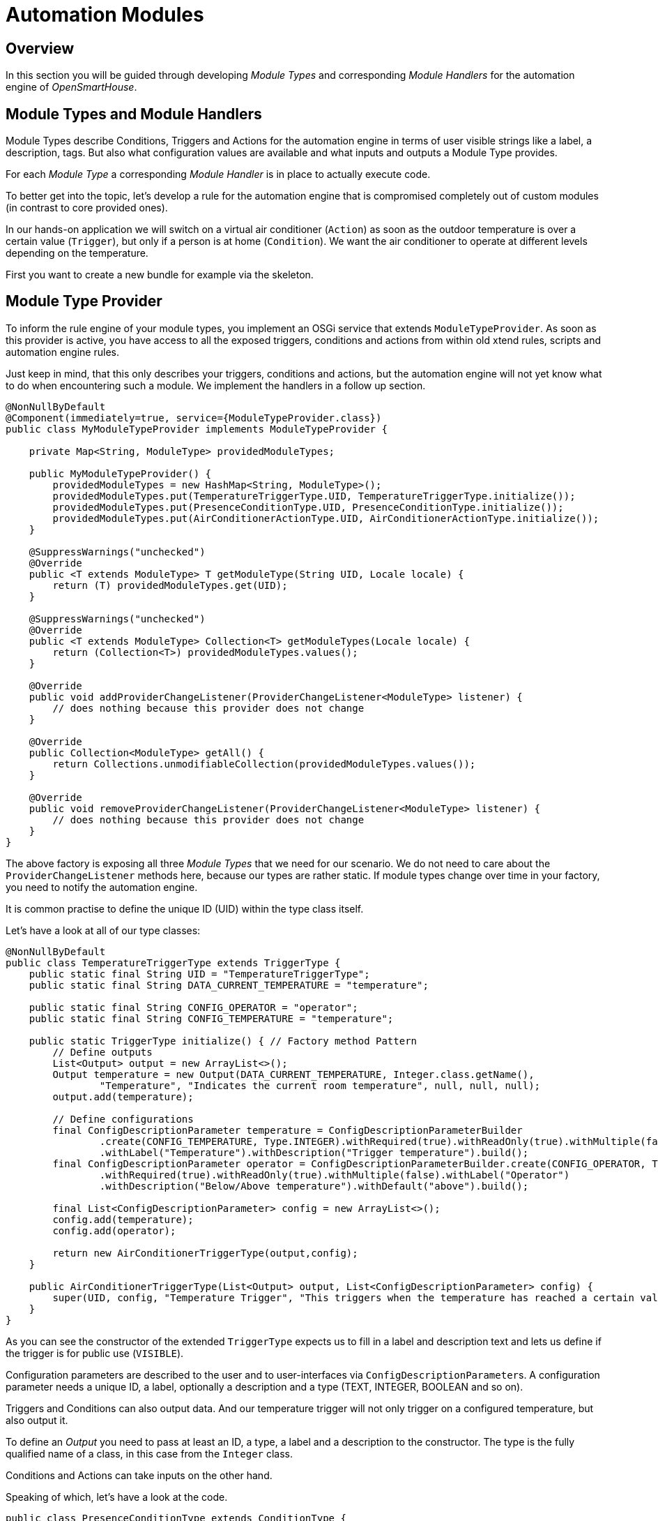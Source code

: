 = Automation Modules

== Overview

In this section you will be guided through developing _Module Types_ and corresponding _Module Handlers_ for the automation engine of _OpenSmartHouse_.

== Module Types and Module Handlers

Module Types describe Conditions, Triggers and Actions for the automation engine in terms of user visible strings like a label, a description, tags.
But also what configuration values are available and what inputs and outputs a Module Type provides.

For each _Module Type_ a corresponding _Module Handler_ is in place to actually execute code.

To better get into the topic, let's develop a rule for the automation engine that is compromised completely out of custom modules (in contrast to core provided ones).

In our hands-on application we will switch on a virtual air conditioner (`Action`) as soon as the outdoor temperature is over a certain value (`Trigger`), but only if a person is at home (`Condition`).
We want the air conditioner to operate at different levels depending on the temperature.

First you want to create a new bundle for example via the skeleton.

== Module Type Provider

To inform the rule engine of your module types, you implement an OSGi service that extends `ModuleTypeProvider`.
As soon as this provider is active, you have access to all the exposed triggers, conditions and actions from
within old xtend rules, scripts and automation engine rules.

Just keep in mind, that this only describes your triggers, conditions and actions,
but the automation engine will not yet know what to do when encountering such a module.
We implement the handlers in a follow up section.

```java
@NonNullByDefault
@Component(immediately=true, service={ModuleTypeProvider.class})
public class MyModuleTypeProvider implements ModuleTypeProvider {

    private Map<String, ModuleType> providedModuleTypes;

    public MyModuleTypeProvider() {
        providedModuleTypes = new HashMap<String, ModuleType>();
        providedModuleTypes.put(TemperatureTriggerType.UID, TemperatureTriggerType.initialize());
        providedModuleTypes.put(PresenceConditionType.UID, PresenceConditionType.initialize());
        providedModuleTypes.put(AirConditionerActionType.UID, AirConditionerActionType.initialize());
    }

    @SuppressWarnings("unchecked")
    @Override
    public <T extends ModuleType> T getModuleType(String UID, Locale locale) {
        return (T) providedModuleTypes.get(UID);
    }

    @SuppressWarnings("unchecked")
    @Override
    public <T extends ModuleType> Collection<T> getModuleTypes(Locale locale) {
        return (Collection<T>) providedModuleTypes.values();
    }

    @Override
    public void addProviderChangeListener(ProviderChangeListener<ModuleType> listener) {
        // does nothing because this provider does not change
    }

    @Override
    public Collection<ModuleType> getAll() {
        return Collections.unmodifiableCollection(providedModuleTypes.values());
    }

    @Override
    public void removeProviderChangeListener(ProviderChangeListener<ModuleType> listener) {
        // does nothing because this provider does not change
    }
}
```

The above factory is exposing all three _Module Types_ that we need for our scenario.
We do not need to care about the `ProviderChangeListener` methods here, because our types are rather static.
If module types change over time in your factory, you need to notify the automation engine.

It is common practise to define the unique ID (UID) within the type class itself.

Let's have a look at all of our type classes:

```java
@NonNullByDefault
public class TemperatureTriggerType extends TriggerType {
    public static final String UID = "TemperatureTriggerType";
    public static final String DATA_CURRENT_TEMPERATURE = "temperature";

    public static final String CONFIG_OPERATOR = "operator";
    public static final String CONFIG_TEMPERATURE = "temperature";

    public static TriggerType initialize() { // Factory method Pattern
        // Define outputs
        List<Output> output = new ArrayList<>();
        Output temperature = new Output(DATA_CURRENT_TEMPERATURE, Integer.class.getName(),
                "Temperature", "Indicates the current room temperature", null, null, null);
        output.add(temperature);

        // Define configurations
        final ConfigDescriptionParameter temperature = ConfigDescriptionParameterBuilder
                .create(CONFIG_TEMPERATURE, Type.INTEGER).withRequired(true).withReadOnly(true).withMultiple(false)
                .withLabel("Temperature").withDescription("Trigger temperature").build();
        final ConfigDescriptionParameter operator = ConfigDescriptionParameterBuilder.create(CONFIG_OPERATOR, Type.TEXT)
                .withRequired(true).withReadOnly(true).withMultiple(false).withLabel("Operator")
                .withDescription("Below/Above temperature").withDefault("above").build();

        final List<ConfigDescriptionParameter> config = new ArrayList<>();
        config.add(temperature);
        config.add(operator);

        return new AirConditionerTriggerType(output,config);
    }

    public AirConditionerTriggerType(List<Output> output, List<ConfigDescriptionParameter> config) {
        super(UID, config, "Temperature Trigger", "This triggers when the temperature has reached a certain value", null, Visibility.VISIBLE, output);
    }
}
```

As you can see the constructor of the extended `TriggerType` expects us to fill in a label and description text and lets us define if the trigger is for public use (`VISIBLE`).

Configuration parameters are described to the user and to user-interfaces via ``ConfigDescriptionParameter``s.
A configuration parameter needs a unique ID, a label, optionally a description and a type (TEXT, INTEGER, BOOLEAN and so on).

Triggers and Conditions can also output data.
And our temperature trigger will not only trigger on a configured temperature, but also output it.

To define an _Output_ you need to pass at least an ID, a type, a label and a description to the constructor.
The type is the fully qualified name of a class, in this case from the `Integer` class.

Conditions and Actions can take inputs on the other hand.

Speaking of which, let's have a look at the code.

```java
public class PresenceConditionType extends ConditionType {
   public static final String UID = "PresenceConditionType";
   public static final String DATA_PRESENCE = "presence";
   public static final String CONFIG_PRESENCE_ITEM = "presence";

   public static ConditionType initialize() {
      List<ConfigDescriptionParameter> config = new ArrayList<>();

      ConfigDescriptionParameter presenceItemConfig;
      presenceItemConfig = ConfigDescriptionParameterBuilder.create(CONFIG_PRESENCE_ITEM, Type.TEXT)
         .withRequired(true).withReadOnly(true).withMultiple(false).withLabel("Presence item")
         .withDescription("The item that decides if this condition is satisfied").build();

      config.add(presenceItemConfig);

      List<Input> input = new ArrayList<>();

      List<Output> output = new ArrayList<>();
      Output state = new Output(DATA_PRESENCE, "State", "Presence",
         "Indicates the state of the presence detector via an ON or OFF", null, null, null);
      output.add(state);

      return new PresenceConditionType(config, input, output);
   }

   public PresenceConditionType(List<ConfigDescriptionParameter> config, List<Input> input, List<Input> output) {
      super(UID, config, "Presence Condition", "This condition is satisfied when the configure presence item is in ON state", output, Visibility.VISIBLE, input);
   }
}
```

The Condition that we are going to implement in the Condition Handler latter on will use the state of an item to decide if this presence condition is satisfied.

Notice that our output is of type "State" instead of a fully qualified class name like `java.lang.String`.
The following _OpenSmartHouse_ classes have short forms:

* "State" (an _Item_ state)
* "Event" (an event from the event bus)
* "Command" (a command targeting an _Item_)

And now let's have a look at the Action type.

```java
public class AirConditionerActionType extends ActionType {
    public static final String UID = "AirConditionerActionType";

    public static final String CONFIG_LEVEL1_MIN_TEMP = "level1_min_temp";
    public static final String CONFIG_LEVEL2_MIN_TEMP = "level2_min_temp";

    public static ActionType initialize() {
        final ConfigDescriptionParameter temp1 = ConfigDescriptionParameterBuilder.create(CONFIG_LEVEL1_MIN_TEMP, Type.INTEGER)
                .withRequired(true).withReadOnly(true).withMultiple(false).withLabel("Temperature for level 1")
                .withDescription("Level 1 on the given temperature in celsius").build();
        final ConfigDescriptionParameter temp2 = ConfigDescriptionParameterBuilder.create(CONFIG_LEVEL2_MIN_TEMP, Type.INTEGER)
                .withRequired(true).withReadOnly(true).withMultiple(false).withLabel("Temperature for level 2")
                .withDescription("Level 2 on the given temperature in celsius").build();
        List<ConfigDescriptionParameter> config = new ArrayList<ConfigDescriptionParameter>();
        config.add(temp1);
        config.add(temp2);

        Input currentTemperature = new Input(TemperatureTriggerType.DATA_CURRENT_TEMPERATURE, Integer.class.getName(), "Current Temperature", "Depending on this temperature input the AC will turn on", null, true, null, null);
        List<Input> input = new ArrayList<>();
        input.add(currentTemperature);

        return new AirConditionerActionType(config, input);
    }

    public AirConditionerActionType(List<ConfigDescriptionParameter> config, List<Input> input) {
        super(UID, config, "Switch an air conditioner", "Control an air conditioner. Depending on the configuration and inputs it is switched into different power levels.", null,
                Visibility.VISIBLE, input, null);
    }
}
```

Our Action is quite simple.
Our air conditioner is turned off by default, is going into power level 1 when a certain temperature is reached and into level 2 on a second configured temperature.

It is the task of a rule to wire outputs to inputs.
In our module types we just have to make sure that output and input types are matching.
In this action for example we have an input of type `TemperatureTriggerType.DATA_CURRENT_TEMPERATURE` which is exactly the output of our trigger module type.

The programmatic way is useful for dynamically appearing module types.
You will learn an easier way in a moment for statically defined module types

=== Module types via json

In the last section we learned about the programmatic way of exposing _Module Types_.
It is actually way easier to just describe your module types in a declarative way via json and bundle them with your addon.

To describe your modules (triggers, conditions, actions), add json files to `src/main/resources/ESH-INF/automation/moduletypes/`.
A module type file can contain one or multiple type descriptions.

For our scenario we go with one file:

```json
{  
   "triggers":[
      {  
         "uid":"TemperatureTriggerType",
         "label":"Temperature Trigger",
         "description":"This triggers when the temperature has reached a certain value",
         "configDescriptions":[  
            {  
               "name":"temperature",
               "type":"INTEGER",
               "label":"Temperature",
               "description":"Trigger temperature",
               "required":true
            },
            {  
               "name":"operator",
               "type":"TEXT",
               "label":"Operator",
               "description":"Below/Above temperature",
               "required":true,
               "default": "above"
            }
         ],
         "outputs":[  
            {  
               "name":"temperature",
               "type":"java.lang.Integer",
               "label":"Current Temperature",
               "description":"Indicates the current room temperature"
            }
         ]
      }
   ],
   "conditions":[  
      {  
         "uid":"PresenceConditionType",
         "label":"Presence Condition",
         "description":"This condition is satisfied when the configure presence item is in ON state",
         "configDescriptions":[  
            {  
               "name":"presence",
               "type":"TEXT",
               "label":"Presence item",
               "description":"The item that decides if this condition is satisfied",
               "required":true
            }
         ],
         "outputs":[  
            {  
               "name":"presence",
               "type":"State",
               "label":"Output value",
               "description":"Indicates the state of the presence detector via an ON or OFF"
            }
         ]
      }
   ],
   "actions":[  
      {  
         "uid":"AirConditionerActionType",
         "label":"Switch an air conditioner",
         "description":"Control an air conditioner. Depending on the configuration and inputs it is switched into different power levels",
         "configDescriptions":[  
            {  
               "name":"level1_min_temp",
               "type":"INTEGER",
               "label":"Temperature for level 1",
               "description":"Level 1 on the given temperature in celsius",
               "required":true
            },
            {  
               "name":"level2_min_temp",
               "type":"INTEGER",
               "label":"Temperature for level 2",
               "description":"Level 2 on the given temperature in celsius",
               "required":true
            }
         ],
         "inputs":[  
            {  
               "name":"temperature",
               "type":"java.lang.Integer",
               "label":"Current Temperature",
               "description":"Depending on this temperature input the AC will turn on"
            }
         ]
      }
   ]
}
```

== Module Handlers

You now have semantically described your modules.

The pieces of code that actually

* trigger, in case of Trigger types,
* decide on condition satisfaction for Condition types or
* execute something in case of Action types

are called _Module handlers_.

We now go over the implementation for all of our custom modules.

As usual, we need a factory that creates module handlers on demand for the automation engine:

```java
@NonNullByDefault
@Component(service={ModuleHandlerFactory.class})
public class MyHandlerFactory extends BaseModuleHandlerFactory {
   public static final String MODULE_HANDLER_FACTORY_NAME = "[MyHandlerFactory]";
   private static final Collection<String> TYPES;

   private final Logger logger = LoggerFactory.getLogger(MyHandlerFactory.class);

   @Reference
   private @NonNullByDefault({}) ItemRegistry itemRegistry;

   static {
      List<String> temp = new ArrayList<String>();
      temp.add(TemperatureTriggerType.UID);
      temp.add(PresenceConditionType.UID);
      temp.add(AirConditionerActionType.UID);
      TYPES = Collections.unmodifiableCollection(temp);
   }

   // Tell the automation engine about our handlers
   @Override public Collection<String> getTypes() { return TYPES; }

   @Override
   protected ModuleHandler internalCreate(Module module, String ruleUID) {
      ModuleHandler moduleHandler = null;
      if (TemperatureTriggerType.UID.equals(module.getTypeUID())) {
         moduleHandler = new TemperatureTriggerHandler((Action) module);
      } else if (PresenceConditionType.UID.equals(module.getTypeUID())) {
         moduleHandler = new PresenceConditionHandler((Condition) module);
      } else if (AirConditionerActionType.UID.equals(module.getTypeUID())) {
         moduleHandler = new AirConditionerActionHandler((Condition) module);
      } else {
         logger.warn(MODULE_HANDLER_FACTORY_NAME + "Not supported moduleHandler: {}", module.getTypeUID());
      }
      return moduleHandler;
   }
}
```

In the next three sections we'll implement those three handlers.

=== Trigger Handler

A Trigger Handler is created by the automation engine for each trigger module type in actual rules, via the factory that we have implemented above.

The handler tells the rule engine that something happened.
In our example scenario that is when the temperature of an imaginary external device has reached a specific value.

```java
public class TemperatureTriggerHandler extends BaseTriggerModuleHandler
  implements ExternalDeviceTempChangeListener // We are listening to imaginary temp change events
{
   final double temperature;
   final boolean onAbove;
   // Evaluate your configuration in the constructor
   public TemperatureTriggerHandler(Trigger module) {
      super(module);
      Number tempNumber = (Number) context.get(TemperatureTriggerType.CONFIG_TEMPERATURE);
      temperature = (tempNumber!=null) ? tempNumber.doubleValue() : 20.0;

      String tempOp = (String) context.get(TemperatureTriggerType.CONFIG_OPERATOR);
      onAbove = (tempOp != null && "below".equals(tempOp)) ? false : true;
      
   }

   // Setup your triggering stuff in here
   @Override
   public void setRuleEngineCallback(RuleEngineCallback ruleCallback) {
      super.setRuleEngineCallback(ruleCallback);
      // Register to temp change events on our imaginary external device
      ExternalTemperatureDevice.registerTemperatureChangeListener(this);
   }

   @Override
   public void dispose() { // Do your clean up here
      ExternalTemperatureDevice.unregisterTemperatureChangeListener(this);
   }

   // Event from our imaginary temperature device. Triggers connected rules if temp is
   // over the configured threshold.
   @Override 
   public void tempChangedOnImaginaryDevice(int tempInCelsius) {
      if (
            (tempInCelsius>temperature && onAbove) ||
            (tempInCelsius<temperature && !onAbove)
         ) {
            ((TriggerHandlerCallback) callback).triggered(module, context);
         }
   }
}
```


=== Condition Handler

Condition Handler serves to help the Automation Engine to decide if it continues with the execution of the rule or to terminate it.

```java
public class PresenceConditionHandler extends BaseModuleHandler<Condition> implements ConditionHandler {
    final ItemRegistry itemRegistry;
    public PresenceConditionHandler(Condition module, ItemRegistry itemRegistry) {
        super(module);
        this.itemRegistry = itemRegistry;
    }

    @Override
    public boolean isSatisfied(Map<String, Object> context) {
        Number left = (Number) context.get(TemperatureConditionType.INPUT_CURRENT_TEMPERATURE);
        Number right = (Number) module.getConfiguration().get(TemperatureConditionType.CONFIG_TEMPERATURE);
        String operator = (String) module.getConfiguration().get(TemperatureConditionType.CONFIG_OPERATOR);
        if (TemperatureConditionType.OPERATOR_HEATING.equals(operator)) {
            if (left != null && right != null && left.intValue() < right.intValue()) {
                return true;
            }
        } else if (TemperatureConditionType.OPERATOR_COOLING.equals(operator)) {
            if (left != null && right != null && left.intValue() > right.intValue()) {
                return true;
            }
        }
        return false;
    }

}
```
=== Action Handler

Action Handler is used to help the Automation Engine to execute the specific Actions.
A simple implementation of it can be seen into `WelcomeHomeActionHandler` class.

== Tie everything together: Define rules

Until now we have taught the automation engine a way to trigger on specific temperatures,
to tell us if someone is at home,
and to switch on an air conditioner at different levels.

We now need to write an actual rule to use our custom modules.

=== Via json files

The automation engine reads rule json files from the `&lbrace;opensmarthouse-dir&rbrace;/automation/.json` directory.

The rule that implements our application is declaratively described in the json format like this:

```json
[  
   {  
      "uid":"JsonDemoRule",
      "name":"DemoRule",
      "triggers":[
         {  
            "id":"RuleTrigger",
            "label":"Item State Change Trigger",
            "description":"This triggers a rule if an items state changed",
            "type":"ItemStateChangeTrigger",
            "configuration":{  
               "itemName":"DemoSwitch"
            }
         }
      ],
      "conditions":[
      ],
      "actions":[
         {  
            "id":"RuleAction",
            "label":"Post command to an item",
            "description":"Posts commands on items",
            "type":"ItemPostCommandAction",
            "configuration":{  
               "itemName":"DemoDimmer",
               "command":"ON"
            }
         }
      ]
   }
]
```

=== Programmatically define rules

You can also define rules programmatically and add them to the `RuleRegistry`.
Rules defined and added to the registry like this can be changed via user-interfaces.

```java
@NonNullByDefault
@Component(immediately=true)
public class MyRuleRegistrationComponent {
    @Reference
    protected @NonNullByDefault({}) RuleRegistry ruleRegistry;

    @Activated
    public void activated() {
        ruleRegistry.add(createACRule());
    }

    private Rule createACRule() {
        // initialize the trigger
        String triggerId = "LightsSwitchOnRuleTrigger";
        List<Trigger> triggers = new ArrayList<Trigger>();
        triggers.add(new Trigger(triggerId, LightsTriggerType.UID, null));

        // initialize the condition - here the tricky part is the referring into the condition input - trigger output.
        // The syntax is a similar to the JUEL syntax.
        Configuration config = new Configuration();
        config.put(StateConditionType.CONFIG_STATE, "on");
        List<Condition> conditions = new ArrayList<Condition>();
        Map<String, String> inputs = new HashMap<String, String>();
        inputs.put(StateConditionType.INPUT_CURRENT_STATE, triggerId + "." + StateConditionType.INPUT_CURRENT_STATE);
        conditions.add(new Condition("LightsStateCondition", StateConditionType.UID, config, inputs));

        // initialize the action - here the tricky part is the referring into the action configuration parameter - the
        // template configuration parameter. The syntax is a similar to the JUEL syntax.
        config = new Configuration();
        config.put(WelcomeHomeActionType.CONFIG_DEVICE, "Lights");
        config.put(WelcomeHomeActionType.CONFIG_RESULT, "Lights are switched on");
        List<Action> actions = new ArrayList<Action>();
        actions.add(new Action("LightsSwitchOnAction", WelcomeHomeActionType.UID, config, null));

        // initialize the configDescriptions
        List<ConfigDescriptionParameter> configDescriptions = new ArrayList<ConfigDescriptionParameter>();
        final ConfigDescriptionParameter device = ConfigDescriptionParameterBuilder
                .create(WelcomeHomeRulesProvider.CONFIG_UNIT, Type.TEXT).withRequired(true).withReadOnly(true)
                .withMultiple(false).withLabel("Device").withDescription("Device description").build();
        final ConfigDescriptionParameter result = ConfigDescriptionParameterBuilder
                .create(WelcomeHomeRulesProvider.CONFIG_EXPECTED_RESULT, Type.TEXT).withRequired(true)
                .withReadOnly(true).withMultiple(false).withLabel("Result").withDescription("Result description")
                .build();
        configDescriptions.add(device);
        configDescriptions.add(result);

        // initialize the configuration
        config = new Configuration();
        config.put(CONFIG_UNIT, "Lights");
        config.put(CONFIG_EXPECTED_RESULT, "The lights are switched on.");

        // create the rule
        Rule lightsSwitchOn = new Rule(L_UID);
        lightsSwitchOn.setTriggers(triggers);
        lightsSwitchOn.setConfigurationDescriptions(configDescriptions);
        lightsSwitchOn.setConditions(conditions);
        lightsSwitchOn.setActions(actions);

        // initialize the tags
        Set<String> tags = new HashSet<String>();
        tags.add("lights");

        // set the tags
        lightsSwitchOn.setTags(tags);

        return lightsSwitchOn;
    }
}
```

=== Define constant / non-changable rules

We have seen how to define rules via json files as well as programatically.
A third way is to inject rules via an own `RuleProvider`.

Those rules are compiled into the bundle and cannot be changed later on, which might be desired.
We will use the `createACRule` method from above.

```java
@NonNullByDefault
@Component(immediately=true, service={RuleProvider.class})
public class MyStaticRulesProvider implements RuleProvider {
    private Collection<ProviderChangeListener<Rule>> listeners = new ArrayList<>();
    private Map<String, Rule> rules = Collections.singletonMap("AirConditionerSwitchOnRule", createACRule());

    @Override
    public void addProviderChangeListener(ProviderChangeListener<Rule> listener) { listeners.add(listener); }

    @Override
    public Collection<Rule> getAll() { return rules.values(); }

    @Override
    public void removeProviderChangeListener(ProviderChangeListener<Rule> listener) { listeners.remove(listener); }
}
```

== Further reading

This document does not yet cover all features of the automation engine.

We skipped rule templates and did not cover existing module types for common tasks,
like triggering on an item state change or post a command as an action.

Please discover existing module types on your own from within the user interfaces
and by consulting our user documentation.

For rule templates you may just ask in our friendly community or extend this document.